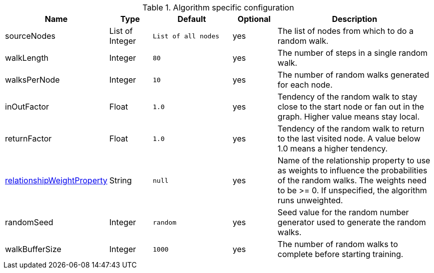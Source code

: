 .Algorithm specific configuration
[opts="header",cols="1,1,2m,1,4"]
|===
| Name                                                                              | Type            | Default           | Optional | Description
| sourceNodes                                                                       | List of Integer | List of all nodes | yes      | The list of nodes from which to do a random walk.
| walkLength                                                                        | Integer         | 80                | yes      | The number of steps in a single random walk.
| walksPerNode                                                                      | Integer         | 10                | yes      | The number of random walks generated for each node.
| inOutFactor                                                                       | Float           | 1.0               | yes      | Tendency of the random walk to stay close to the start node or fan out in the graph. Higher value means stay local.
| returnFactor                                                                      | Float           | 1.0               | yes      | Tendency of the random walk to return to the last visited node. A value below 1.0 means a higher tendency.
| xref::common-usage/running-algos.adoc#common-configuration-relationship-weight-property[relationshipWeightProperty]  | String          | null              | yes      | Name of the relationship property to use as weights to influence the probabilities of the random walks. The weights need to be >= 0. If unspecified, the algorithm runs unweighted.
| randomSeed                                                                        | Integer         | random            | yes      | Seed value for the random number generator used to generate the random walks.
| walkBufferSize                                                                    | Integer         | 1000              | yes      | The number of random walks to complete before starting training.
|===
